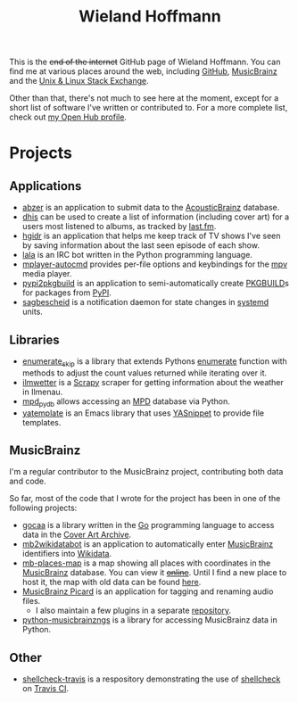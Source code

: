 #+TITLE: Wieland Hoffmann

This is the +end of the internet+ GitHub page of Wieland Hoffmann.
You can find me at various places around the web, including [[https://github.com/mineo/][GitHub]],
[[https://musicbrainz.org/user/Mineo][MusicBrainz]] and the [[https://unix.stackexchange.com/users/4699/wieland][Unix & Linux Stack Exchange]].

Other than that, there's not much to see here at the moment, except
for a short list of software I've written or contributed to.  For a
more complete list, check out [[https://www.openhub.net/accounts/mineo][my Open Hub profile]].

* Projects
** Applications
   :PROPERTIES:
   :CUSTOM_ID: applications
   :END:

- [[https://pypi.python.org/pypi/abzer][abzer]] is an application to submit data to the [[https://acousticbrainz.org/][AcousticBrainz]] database.
- [[https://github.com/mineo/dhis][dhis]] can be used to create a list of information (including cover
  art) for a users most listened to albums, as tracked by [[https://last.fm][last.fm]].
- [[https://github.com/mineo/hgidr][hgidr]] is an application that helps me keep track of TV shows I've
  seen by saving information about the last seen episode of each show.
- [[https://lala.readthedocs.org/en/latest/][lala]] is an IRC bot written in the Python programming language.
- [[https://pypi.python.org/pypi/mplayer-autocmd][mplayer-autocmd]] provides per-file options and keybindings for the [[http://mpv.io/][mpv]]
  media player.
- [[https://github.com/mineo/pypi2pkgbuild][pypi2pkgbuild]] is an application to semi-automatically create [[https://www.archlinux.org/pacman/PKGBUILD.5.html][PKGBUILD]]s for
  packages from [[https://pypi.python.org/pypi][PyPI]].
- [[https://sagbescheid.readthedocs.org/en/latest/][sagbescheid]] is a notification daemon for state changes in [[http://freedesktop.org/wiki/Software/systemd/][systemd]] units.

** Libraries
   :PROPERTIES:
   :CUSTOM_ID: libraries
   :END:
- [[https://pypi.python.org/pypi/enumerate_skip/][enumerate_skip]] is a library that extends Pythons [[https://docs.python.org/2/library/functions.html#enumerate][enumerate]]
  function with methods to adjust the count values returned while
  iterating over it.
- [[https://github.com/mineo/ilmwetter][ilmwetter]] is a [[http://scrapy.org/][Scrapy]] scraper for getting information about the weather in
  Ilmenau.
- [[https://github.com/mineo/mpd_pydb][mpd_pydb]] allows accessing an [[http://www.musicpd.org/][MPD]] database via Python.
- [[https://github.com/mineo/yatemplate][yatemplate]] is an Emacs library that uses [[https://capitaomorte.github.io/yasnippet/][YASnippet]] to provide file templates.

** MusicBrainz
   :PROPERTIES:
   :CUSTOM_ID: musicbrainz
   :END:

I'm a regular contributor to the MusicBrainz project, contributing
both data and code.

So far, most of the code that I wrote for the project has been in one
of the following projects:

- [[https://github.com/mineo/gocaa][gocaa]] is a library written in the [[http://golang.org/][Go]] programming language to
  access data in the [[https://coverartarchive.org/][Cover Art Archive]].
- [[https://github.com/mineo/mb2wikidatabot][mb2wikidatabot]] is an application to automatically enter [[https://musicbrainz.org][MusicBrainz]]
  identifiers into [[https://wikidata.org][Wikidata]].
- [[https://github.com/mineo/mb-places-map][mb-places-map]] is a map showing all places with coordinates in the [[https://musicbrainz.org][MusicBrainz]]
  database. You can view it +[[http://mbsandbox.org/~mineo/places/places.html][online]]+. Until I find a new place to host it, the map
  with old data can be found [[https://mineo.github.io/mb-places-map/src/places.html#4/50.68/10.92][here]].
- [[https://picard.musicbrainz.org/][MusicBrainz Picard]] is an application for tagging and renaming audio
  files.
  - I also maintain a few plugins in a separate [[https://github.com/mineo/mbstuff/tree/master/picard/plugins][repository]].
- [[https://python-musicbrainzngs.readthedocs.org/en/latest/][python-musicbrainzngs]] is a library for accessing MusicBrainz data in Python.

** Other
   :PROPERTIES:
   :CUSTOM_ID: other
   :END:

- [[https://github.com/mineo/shellcheck-travis][shellcheck-travis]] is a respository demonstrating the use of [[http://www.shellcheck.net/][shellcheck]] on
  [[https://travis-ci.org/][Travis CI]].

#+BEGIN_SRC emacs-lisp :results silent :exports none
(setq org-publish-project-alist nil)
(setq source-dir (file-name-directory (buffer-file-name)))
(add-to-list 'org-publish-project-alist
              `("github"
                :base-directory ,source-dir
                :publishing-directory ,source-dir
                :base-extension "org"
                :index-filename "index.org"
                :publishing-function (org-html-publish-to-html)
                :htmlized-source t
                :html-doctype "html5"
                :html-container "div"
                :html-head "<link href='//fonts.googleapis.com/css?family=Vollkorn' rel='stylesheet' type='text/css'>"
                :html-link-use-abs-url nil
                :html-postamble auto
                :html-preamble t
                :html-scripts t
                :html-style t
                :html5-fancy nil
                :html-head-extra "<link rel='stylesheet' type='text/css' href='style.css' /> "
                :section-numbers nil
                :with-author nil
                :with-sub-superscript nil
                :with-toc nil
                :with-timestamps nil
                ))
(org-publish "github" t)
#+END_SRC
